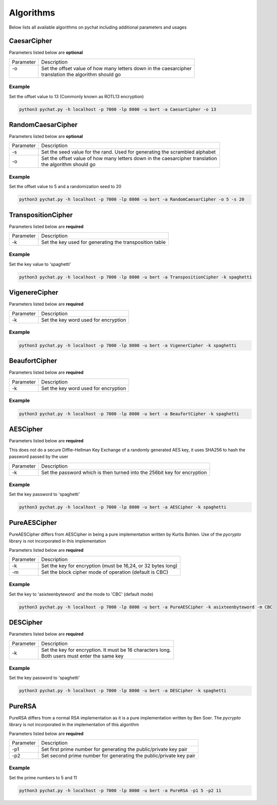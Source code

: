 .. _algorithms_reference_label:

==========
Algorithms
==========
Below lists all available algorithms on pychat including additional parameters and usages

CaesarCipher
============
Parameters listed below are **optional**

+-----------+-------------------------------------------------------------------------------------------------------+
| Parameter | Description                                                                                           |
+-----------+-------------------------------------------------------------------------------------------------------+
| | -o      | | Set the offset value of how many letters down in the caesarcipher                                   |
| |         | | translation the algorithm should go                                                                 |
+-----------+-------------------------------------------------------------------------------------------------------+

Example
-------
Set the offset value to 13 (Commonly known as ROTL13 encryption)

.. code-block:: bash

   python3 pychat.py -h localhost -p 7000 -lp 8000 -u bert -a CaesarCipher -o 13


RandomCaesarCipher
==================
Parameters listed below are **optional**

+-----------+-------------------------------------------------------------------------------------------------------+
| Parameter | Description                                                                                           |
+-----------+-------------------------------------------------------------------------------------------------------+
| -s        || Set the seed value for the rand. Used for generating the scrambled alphabet                          |
+-----------+-------------------------------------------------------------------------------------------------------+
|  -o       || Set the offset value of how many letters down in the caesarcipher translation                        |
|           || the algorithm should go                                                                              |
+-----------+-------------------------------------------------------------------------------------------------------+

Example
-------
Set the offset value to 5 and a randomization seed to 20

.. code-block:: bash

   python3 pychat.py -h localhost -p 7000 -lp 8000 -u bert -a RandomCaesarCipher -o 5 -s 20

TranspositionCipher
===================
Parameters listed below are **required**

+-----------+-------------------------------------------------------------------------------------------------------+
| Parameter | Description                                                                                           |
+-----------+-------------------------------------------------------------------------------------------------------+
| -k        || Set the key used for generating the transposition table                                              |
+-----------+-------------------------------------------------------------------------------------------------------+

Example
-------
Set the key value to 'spaghetti'

.. code-block:: bash

   python3 pychat.py -h localhost -p 7000 -lp 8000 -u bert -a TranspositionCipher -k spaghetti

VigenereCipher
==============
Parameters listed below are **required**

+-----------+-------------------------------------------------------------------------------------------------------+
| Parameter | Description                                                                                           |
+-----------+-------------------------------------------------------------------------------------------------------+
| -k        || Set the key word used for encryption                                                                 |
+-----------+-------------------------------------------------------------------------------------------------------+

Example
-------
.. code-block:: bash

   python3 pychat.py -h localhost -p 7000 -lp 8000 -u bert -a VigenerCipher -k spaghetti

BeaufortCipher
==============
Parameters listed below are **required**

+-----------+-------------------------------------------------------------------------------------------------------+
| Parameter | Description                                                                                           |
+-----------+-------------------------------------------------------------------------------------------------------+
| -k        || Set the key word used for encryption                                                                 |
+-----------+-------------------------------------------------------------------------------------------------------+

Example
-------
.. code-block:: bash

   python3 pychat.py -h localhost -p 7000 -lp 8000 -u bert -a BeaufortCipher -k spaghetti

AESCipher
=========
Parameters listed below are **required**

This does not do a secure Diffie-Hellman Key Exchange of a randomly generated AES key, it uses SHA256 to hash the
password passed by the user

+-----------+-------------------------------------------------------------------------------------------------------+
| Parameter | Description                                                                                           |
+-----------+-------------------------------------------------------------------------------------------------------+
| -k        || Set the password which is then turned into the 256bit key for encryption                             |
+-----------+-------------------------------------------------------------------------------------------------------+

Example
-------
Set the key password to 'spaghetti'

.. code-block:: bash

   python3 pychat.py -h localhost -p 7000 -lp 8000 -u bert -a AESCipher -k spaghetti

PureAESCipher
=============
PureAESCipher differs from AESCipher in being a pure implementation written by Kurtis Bohlen. Use of the `pycrypto`
library is not incorporated in this implementation

Parameters listed below are **required**

+-----------+-------------------------------------------------------------------------------------------------------+
| Parameter | Description                                                                                           |
+-----------+-------------------------------------------------------------------------------------------------------+
| -k        || Set the key for encryption (must be 16,24, or 32 bytes long)                                         |
+-----------+-------------------------------------------------------------------------------------------------------+
| -m        || Set the block cipher mode of operation (default is CBC)                                              |
+-----------+-------------------------------------------------------------------------------------------------------+

Example
-------
Set the key to 'asixteenbyteword` and the mode to 'CBC' (default mode)

.. code-block:: bash

   python3 pychat.py -h localhost -p 7000 -lp 8000 -u bert -a PureAESCipher -k asixteenbyteword -m CBC


DESCipher
=========
Parameters listed below are **required**

+-----------+-------------------------------------------------------------------------------------------------------+
| Parameter | Description                                                                                           |
+-----------+-------------------------------------------------------------------------------------------------------+
| -k        || Set the key for encryption. It must be 16 characters long.                                           |
|           || Both users must enter the same key                                                                   |
+-----------+-------------------------------------------------------------------------------------------------------+

Example
-------
Set the key password to 'spaghetti'

.. code-block:: bash

   python3 pychat.py -h localhost -p 7000 -lp 8000 -u bert -a DESCipher -k spaghetti

PureRSA
=======
PureRSA differs from a normal RSA implementation as it is a pure implementation written by Ben Soer. The `pycrypto`
library is not incorporated in the implementation of this algorithm

Parameters listed below are **required**

+-----------+-------------------------------------------------------------------------------------------------------+
| Parameter | Description                                                                                           |
+-----------+-------------------------------------------------------------------------------------------------------+
| -p1       || Set first prime number for generating the public/private key pair                                    |
+-----------+-------------------------------------------------------------------------------------------------------+
| -p2       || Set second prime number for generating the public/private key pair                                   |
+-----------+-------------------------------------------------------------------------------------------------------+

Example
-------
Set the prime numbers to 5 and 11

.. code-block:: bash

   python3 pychat.py -h localhost -p 7000 -lp 8000 -u bert -a PureRSA -p1 5 -p2 11

